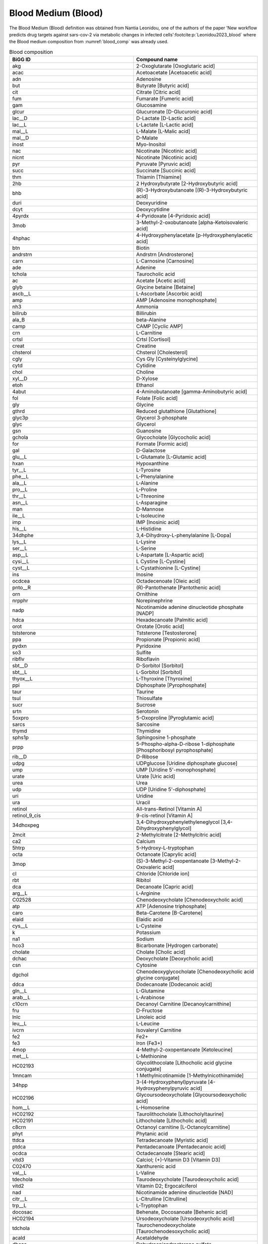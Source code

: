 Blood Medium (Blood)
^^^^^^^^^^^^^^^^^^^^
The Blood Medium (Blood) definition was obtained from Nantia Leonidou, one of the authors of the paper 'New workflow 
predicts drug targets against sars-cov-2 via metabolic changes in infected cells'\ :footcite:p:`Leonidou2023_blood` where the 
Blood medium composition from :numref:`blood_comp` was already used.

.. list-table:: Blood composition
   :name: blood_comp
   :align: center
   :widths: 25 25
   :header-rows: 1

   * - BiGG ID
     - Compound name
   * - akg
     - 2-Oxoglutarate [Oxoglutaric acid]
   * - acac
     - Acetoacetate [Acetoacetic acid]
   * - adn
     - Adenosine
   * - but
     - Butyrate [Butyric acid]
   * - cit
     - Citrate [Citric acid]
   * - fum
     - Fumarate [Fumeric acid]
   * - gam
     - Glucosamine
   * - glcur
     - Glucuronate [D-Glucuronic acid]
   * - lac__D
     - D-Lactate [D-Lactic acid]
   * - lac__L
     - L-Lactate [L-Lactic acid]
   * - mal__L
     - L-Malate [L-Malic acid]
   * - mal__D
     - D-Malate
   * - inost
     - Myo-Inositol
   * - nac
     - Nicotinate [Nicotinic acid]
   * - nicnt
     - Nicotinate [Nicotinic acid]	
   * - pyr
     - Pyruvate [Pyruvic acid]
   * - succ
     - Succinate [Succinic acid]
   * - thm
     - Thiamin [Thiamine]
   * - 2hb
     - 2 Hydroxybutyrate [2-Hydroxybutyric acid]
   * - bhb
     - (R)-3-Hydroxybutanoate [(R)-3-Hydroxybutyric acid]
   * - duri
     - Deoxyuridine
   * - dcyt
     - Deoxycytidine
   * - 4pyrdx
     - 4-Pyridoxate [4-Pyridoxic acid]
   * - 3mob
     - 3-Methyl-2-oxobutanoate [alpha-Ketoisovaleric acid]
   * - 4hphac
     - 4-Hydroxyphenylacetate [p-Hydroxyphenylacetic acid]
   * - btn
     - Biotin
   * - andrstrn
     - Andrstrn [Androsterone]
   * - carn
     - L-Carnosine [Carnosine]
   * - ade
     - Adenine
   * - tchola
     - Taurocholic acid
   * - ac
     - Acetate [Acetic acid]
   * - glyb
     - Glycine betaine [Betaine]
   * - ascb__L
     - L-Ascorbate [Ascorbic acid]
   * - amp
     - AMP [Adenosine monophosphate]
   * - nh3
     - Ammonia
   * - bilirub
     - Billirubin
   * - ala_B
     - beta-Alanine
   * - camp
     - CAMP [Cyclic AMP]
   * - crn
     - L-Carnitine
   * - crtsl
     - Crtsl [Cortisol]
   * - creat
     - Creatine
   * - chsterol
     - Chsterol [Cholesterol]
   * - cgly
     - Cys Gly [Cysteinylglycine]
   * - cytd
     - Cytidine
   * - chol
     - Choline
   * - xyl__D
     - D-Xylose
   * - etoh
     - Ethanol
   * - 4abut
     - 4-Aminobutanoate [gamma-Aminobutyric acid]
   * - fol
     - Folate [Folic acid]
   * - gly
     - Glycine
   * - gthrd
     - Reduced glutathione [Glutathione]
   * - glyc3p
     - Glycerol 3-phosphate
   * - glyc
     - Glycerol
   * - gsn
     - Guanosine
   * - gchola	
     - Glycocholate [Glycocholic acid]
   * - for 
     - Formate [Formic acid]
   * - gal
     - D-Galactose
   * - glu__L
     - L-Glutamate [L-Glutamic acid]
   * - hxan
     - Hypoxanthine
   * - tyr__L
     - L-Tyrosine
   * - phe__L
     - L-Phenylalanine
   * - ala__L
     - L-Alanine
   * - pro__L
     - L-Proline
   * - thr__L
     - L-Threonine
   * - asn__L
     - L-Asparagine
   * - man
     - D-Mannose
   * - ile__L
     - L-Isoleucine
   * - imp
     - IMP [Inosinic acid]
   * - his__L
     - L-Histidine
   * - 34dhphe
     - 3,4-Dihydroxy-L-phenylalanine [L-Dopa]
   * - lys__L
     - L-Lysine
   * - ser__L
     - L-Serine
   * - asp__L
     - L-Aspartate [L-Aspartic acid]
   * - cysi__L
     - L Cystine [L-Cystine]
   * - cyst__L
     - L-Cystathionine [L-Cystine]
   * - ins
     - Inosine
   * - ocdcea
     - Octadecenoate [Oleic acid]
   * - pnto__R
     - (R)-Pantothenate [Pantothenic acid]
   * - orn
     - Ornithine
   * - nrpphr
     - Norepinephrine
   * - nadp
     - Nicotinamide adenine dinucleotide phosphate [NADP]
   * - hdca
     - Hexadecanoate [Palmitic acid]
   * - orot
     - Orotate [Orotic acid]
   * - tststerone
     - Tststerone [Testosterone]
   * - ppa
     - Propionate [Propionic acid]
   * - pydxn
     - Pyridoxine
   * - so3
     - Sulfite
   * - ribflv
     - Riboflavin
   * - sbt__D
     - D-Sorbitol [Sorbitol]
   * - sbt__L
     - L-Sorbitol [Sorbitol]
   * - thyox__L
     - L-Thyroxine [Thyroxine]
   * - ppi
     - Diphosphate [Pyrophosphate]
   * - taur
     - Taurine
   * - tsul
     - Thiosulfate
   * - sucr
     - Sucrose
   * - srtn
     - Serotonin
   * - 5oxpro
     - 5-Oxoproline [Pyroglutamic acid]
   * - sarcs
     - Sarcosine
   * - thymd
     - Thymidine
   * - sphs1p
     - Sphingosine 1-phosphate
   * - prpp
     - 5-Phospho-alpha-D-ribose 1-diphosphate [Phosphoribosyl pyrophosphate]
   * - rib__D
     - D-Ribose
   * - udpg
     - UDPglucose [Uridine diphosphate glucose]
   * - ump
     - UMP [Uridine 5'-monophosphate]
   * - urate
     - Urate [Uric acid]
   * - urea
     - Urea
   * - udp
     - UDP [Uridine 5'-diphosphate]
   * - uri
     - Uridine
   * - ura
     - Uracil
   * - retinol
     - All-trans-Retinol [Vitamin A]
   * - retinol_9_cis
     - 9-cis-retinol [Vitamin A]
   * - 34dhoxpeg
     - 3,4-Dihydroxyphenylethyleneglycol [3,4-Dihydroxyphenylglycol]
   * - 2mcit
     - 2-Methylcitrate [2-Methylcitric acid]
   * - ca2
     - Calcium
   * - 5htrp
     - 5-Hydroxy-L-tryptophan
   * - octa
     - Octanoate [Caprylic acid]
   * - 3mop
     - (S)-3-Methyl-2-oxopentanoate [3-Methyl-2-Oxovaleric acid]
   * - cl
     - Chloride [Chloride ion]
   * - rbt
     - Ribitol
   * - dca
     - Decanoate [Capric acid]
   * - arg__L
     - L-Arginine
   * - C02528
     - Chenodeoxycholate [Chenodeoxycholic acid]
   * - atp
     - ATP [Adenosine triphosphate]
   * - caro
     - Beta-Carotene [B-Carotene]
   * - elaid
     - Elaidic acid
   * - cys__L
     - L-Cysteine
   * - k
     - Potassium
   * - na1
     - Sodium
   * - hco3
     - Bicarbonate [Hydrogen carbonate]
   * - cholate
     - Cholate [Cholic acid]
   * - dchac
     - Deoxycholate [Deoxycholic acid]
   * - csn
     - Cytosine
   * - dgchol
     - Chenodeoxyglycocholate [Chenodeoxycholic acid glycine conjugate]
   * - ddca
     - Dodecanoate [Dodecanoic acid]
   * - gln__L
     - L-Glutamine
   * - arab__L
     - L-Arabinose
   * - c10crn
     - Decanoyl Carnitine [Decanoylcarnithine]
   * - fru
     - D-Fructose
   * - lnlc
     - Linoleic acid
   * - leu__L
     - L-Leucine
   * - ivcrn
     - Isovaleryl Carnitine
   * - fe2
     - Fe2+
   * - fe3
     - Iron (Fe3+)
   * - 4mop
     - 4-Methyl-2-oxopentanoate [Ketoleucine]
   * - met__L
     - L-Methionine
   * - HC02193
     - Glycolithocolate [Lithocholic acid glycine conjugate]
   * - 1mncam
     - 1 Methylnicotinamide [1-Methylnicothinamide]
   * - 34hpp
     - 3-(4-Hydroxyphenyl)pyruvate [4-Hydroxyphenylpyruvic acid]
   * - HC02196
     - Glycoursodeoxycholate [Glycoursodeoxycholic acid]
   * - hom__L
     - L-Homoserine
   * - HC02192
     - Taurolithocholate [Lithocholyltaurine]
   * - HC02191
     - Lithocholate [Lithocholic acid]
   * - c8crn
     - Octanoyl carnitine [L-Octanoylcarnitine]
   * - phyt
     - Phytanic acid
   * - ttdca
     - Tetradecanoate [Myristic acid]
   * - ptdca
     - Pentadecanoate [Pentadecanoic acid]
   * - ocdca
     - Octadecanoate [Stearic acid]
   * - vitd3
     - Calciol; (+)-Vitamin D3 [Vitamin D3]
   * - C02470
     - Xanthurenic acid
   * - val__L
     - L-Valine
   * - tdechola
     - Taurodeoxycholate [Taurodeoxycholic acid]
   * - vitd2
     - Vitamin D2; Ergocalciferol
   * - nad
     - Nicotinamide adenine dinucleotide [NAD]
   * - citr__L
     - L-Citrulline [Citrulline]
   * - trp__L
     - L-Tryptophan
   * - docosac
     - Behenate, Docosanoate [Behenic acid]
   * - HC02194
     - Ursodeoxycholate [Ursodeoxycholic acid]
   * - tdchola
     - Taurochenodeoxycholate [Taurochenodesoxycholic acid]
   * - acald
     - Acetaldehyde
   * - dheas
     - Dehydroepiandrosterone sulfate
   * - arachd
     - Arachidonic acid
   * - dhf
     - 7,8-Dihydrofolate [Dihydrofolic acid]
   * - anth
     - Anthranilate [2-Aminobenzoic acid]
   * - mthgxl
     - Methylglyoxal [Pyruvaldehyde]
   * - gdp
     - GDP [Guanosine diphosphate]
   * - fad
     - Flavin adenine dinucleotide oxidized [FAD]
   * - sprm
     - Spermine
   * - spmd
     - Spermidine
   * - dhdascb
     - Dehydroascorbate [Dehydroascorbic acid]
   * - gtp
     - GTP [Guanosine triphosphate]
   * - ala__D
     - D-Alanine
   * - 23cgmp
     - 2',3'-Cyclic GMP [Cyclic GMP]
   * - 35cgmp
     - 3',5'-Cyclic GMP [Cyclic GMP]
   * - adp
     - ADP
   * - retinal
     - All-trans-Retinal [Retinal]
   * - co
     - Carbon monoxide
   * - o2
     - O2 [Oxygen]
   * - sph1p
     - Sphinganine 1 phosphate [Sphinganine 1-phosphate]
   * - lnlnca
     - Alpha-Linolenic acid
   * - alpla
     - Alpha linolenic acid [Alpha-Linolenic acid]
   * - 5mthf
     - 5-Methyltetrahydrofolate [5-Methyltetrahydrofolic acid]
   * - gmp
     - GMP [Guanosine monophosphate]
   * - ncam
     - Niacinamide
   * - ptrc
     - Putrescine
   * - estrones
     - Estrone sulfate
   * - fald
     - Formaldehyde
   * - pi
     - Phosphate
   * - pydam
     - Pyridoxamine
   * - 25hvitd2
     - 25-Hydroxyvitamin D2
   * - so4
     - Sulfate
   * - lipt
     - Lipoate [(R)-lipoic acid]
   * - lipoate
     - Lipoate [(R)-lipoic acid]
   * - tcynt
     - Thiocyanate
   * - thioc
     - Thiocyanate
   * - dhap
     - Dihydroxyacetone phosphate
   * - pydx5p
     - Pyridoxal 5'-phosphate
   * - fmn
     - FMN [Flavin Mononucleotide]
   * - pydx
     - Pyridoxal
   * - cdp
     - CDP
   * - crtstrn
     - Corticosterone
   * - 5fthf
     - 5-Formyltetrahydrofolate [Folinic acid]
   * - 5fothf
     - 5 Formyltetrahydrofolate [Folinic acid]
   * - acetone
     - Acetone
   * - prgstrn
     - Prgstrn [Progesterone]
   * - thf
     - 5,6,7,8-Tetrahydrofolate [Tetrahydrofolic acid]
   * - abt
     - L Arabinitol [L-Arabitol]
   * - abt__L
     - L Arabinitol [L-Arabitol]
   * - retn
     - Retinoate [All-trans-retinoic acid]
   * - bz
     - Benzoate [Benzoic acid]
   * - meoh
     - Methanol
   * - avite1
     - Alpha-Tocopherol
   * - co2
     - CO2 [Carbon dioxide]
   * - tmndnc
     - Timnodonic acid [Eicosapentaenoic acid]
   * - lgn
     - Lignoceric acid or tetracosanoicacid [Tetracosanoic acid]
   * - lgnc
     - Lignoceric acid [Tetracosanoic acid]
   * - q10
     - Ubiquinone-10
   * - c4crn
     - Butyryl carnitine
   * - ha
     - Hyaluronan [Hyaluronic acid]
   * - nrpphrsf
     - Sulfate derivative of norepinephrine [Norepinephrine sulfate]
   * - doco13ac
     - 13Z)-13-docosenoic acid [Erucic acid]
   * - cynt
     - Cyanate
   * - h2o
     - H2O [Water]
   * - 3aib
     - L-3-Amino-isobutanoate [(S)-b-aminoisobutyric acid]
   * - eicostet
     - Eicosatetranoic acid [Cis-8,11,14,17-Eicosatetranoic acid]
   * - crvnc
     - Cervonic acid [Docosahexaenoic acid]
   * - arach
     - Arachidic acid
   * - adrn
     - Adrenic acid
   * - hpdca
     - Heptadecanoate [Heptadecanoic acid]
   * - oxa
     - Oxalate [Oxalic acid]
   * - hexc
     - Hexacosanoate [Hexacosanoic acid]
   * - nrvnc
     - Nervonic acid
   * - HC02197
     - Sulfoglycolithocholate [Sulfolithocholylglycine]
   * - no2
     - Nitrite
   * - 3mlda
     - 3-Methylimidazoleacetic acid [Methylimidazoleacetic acid]
   * - andrstrnglc
     - Androsterone glucuronide
   * - xylt
     - Xylitol [D-Xylitol]
   * - dlnlcg
     - Dihomo-gamma-linolenic acid [8,11,14-Eicosatrienoic acid]
   * - 5adtststerone
     - 5alpha-Dihydrotestosterone [Dihydrotestosterone]
   * - aprgstrn
     - 20alpha-Dihydroprogesterone [20a-Dihydroprogesterone]
   * - lnlncg
     - Gamma-Linolenic acid
   * - h2o2
     - Hydrogen peroxide
   * - retnglc
     - Retinoyl glucuronide [Retinoyl b-glucuronide]
   * - hdcea
     - Hexadecenoate [Palmitoleic acid]
   * - vacc
     - Vaccenic acid
   * - HC02180
     - Thromboxane-b2 [Thromboxane B2]
   * - HC00250
     - Hydrosulfide [Hydrogen sulfide]
   * - h2s
     - Hydrogen sulfide
   * - gthox
     - Oxidized glutathione
   * - limnen
     - Limnen (D-Limonene)
   * - ser__D
     - D-Serine
   * - 25hvitd3
     - 25-Hydroxyvitamin D3 [Calcidiol]
   * - phyQ
     - Phylloquinone (old identifier for [Vitamin K1])
   * - phllqne
     - Phylloquinone [Vitamin K1]
   * - mepi
     - Metanephrine
   * - gbside_hs
     - Globoside (homo sapiens) [Tetrahexosylceramide (d18:1/12:0)] [*]_
   * - dopasf
     - Dopamine 3-O-Sulfate
   * - avite2
     - Alpha-Tocotrienol
   * - bvite
     - Beta-Tocopherol
   * - pheacgln
     - Alpha-N-Phenylacetyl-L-glutamine
   * - glyc__S
     - (S)-Glycerate [L-Glyceric acid]
   * - 4hdebrisoquine
     - 4hdebrisoquine [4-Hydroxydebrisoquine]
   * - debrisoquine
     - Debrisoquine
   * - strdnc
     - Stearidonic acid
   * - c81crn
     - Octenoyl Carnithine [2-Octenoylcarnithine]
   * - 3hexdcrn
     - 3-Hydroxyhexadecanoylcarnithine
   * - h
     - H+ [Protons]

.. [*] Equality of both compounds Tetrahexosylceramide and Globoside was found through literature. 
   See \ :footcite:t:`Mack1981_Synthesisofmyelin`, \ :footcite:t:`Musken2010_Applicationofthinlayer` and 
   \ :footcite:t:`Detzner2020_ValidPresumptionof`.

.. footbibliography::
      